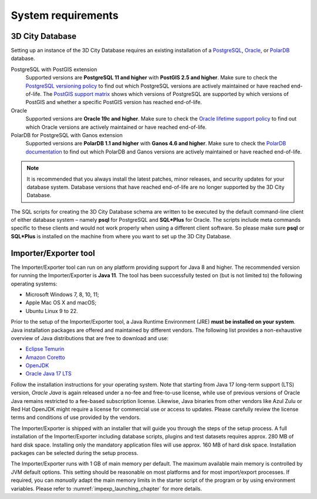 .. _first_steps_system_requirements_chapter:

System requirements
-------------------

3D City Database
~~~~~~~~~~~~~~~~

Setting up an instance of the 3D City Database requires an existing
installation of a `PostgreSQL <https://www.postgresql.org/>`_,
`Oracle <https://www.oracle.com/database/>`_, or
`PolarDB <https://www.alibabacloud.com/de/product/polardb>`_ database.

PostgreSQL with PostGIS extension
  Supported versions are **PostgreSQL 11 and higher** with **PostGIS 2.5 and higher**.
  Make sure to check the `PostgreSQL versioning policy <https://www.postgresql.org/support/versioning/>`_
  to find out which PostgreSQL versions are actively maintained or have reached end-of-life.
  The `PostGIS support matrix <https://trac.osgeo.org/postgis/wiki/UsersWikiPostgreSQLPostGIS>`_
  shows which versions of PostgreSQL are supported by which versions of PostGIS
  and whether a specific PostGIS version has reached end-of-life.

Oracle
  Supported versions are **Oracle 19c and higher**. Make sure to check the
  `Oracle lifetime support policy <https://www.oracle.com/support/lifetime-support/resources.html>`_
  to find out which Oracle versions are actively maintained or have reached end-of-life.

PolarDB for PostgreSQL with Ganos extension
  Supported versions are **PolarDB 1.1 and higher** with **Ganos 4.6 and higher**. Make
  sure to check the `PolarDB documentation <https://www.alibabacloud.com/de/product/polardb/>`_
  to find out which PolarDB and Ganos versions are actively maintained or have reached end-of-life.

.. note::
  It is recommended that you always install the latest patches, minor releases, and
  security updates for your database system. Database versions that have reached
  end-of-life are no longer supported by the 3D City Database.

The SQL scripts for creating the 3D City Database schema are written to be executed
by the default command-line client of either database system – namely
**psql** for PostgreSQL and **SQL*Plus** for Oracle. The scripts
include meta commands specific to these clients and would not work
properly when using a different client software. So please make sure
**psql** or **SQL*Plus** is installed on the machine from where you want to
set up the 3D City Database.

Importer/Exporter tool
~~~~~~~~~~~~~~~~~~~~~~

The Importer/Exporter tool can run on any platform providing support for
Java 8 and higher. The recommended version for running the Importer/Exporter
is **Java 11**. The tool has been successfully tested on (but is not
limited to) the following operating systems:

-  Microsoft Windows 7, 8, 10, 11;
-  Apple Mac OS X and macOS;
-  Ubuntu Linux 9 to 22.

Prior to the setup of the Importer/Exporter tool, a Java Runtime
Environment (JRE) **must be installed on your system**. Java
installation packages are offered and maintained by different vendors.
The following list provides a non-exhaustive overview of Java distributions
that are free to download and use:

- `Eclipse Temurin <https://adoptium.net/>`_
- `Amazon Coretto <https://aws.amazon.com/corretto/>`_
- `OpenJDK <https://openjdk.java.net/>`_
- `Oracle Java 17 LTS <https://www.oracle.com/java/technologies/downloads/>`_

Follow the installation instructions for your operating system. Note that
starting from Java 17 long-term support (LTS) version, `Oracle Java` is
again released under a no-fee and free-to-use license, while use of previous versions
of Oracle Java remains restricted to a fee-based subscription license. Likewise, Java binaries
from other vendors like Azul Zulu or Red Hat OpenJDK might require
a license for commercial use or access to updates. Please carefully review
the license terms and conditions of use provided by the vendors.

The Importer/Exporter is shipped with an installer that will
guide you through the steps of the setup process. A full installation of
the Importer/Exporter including database scripts, plugins and test datasets
requires approx. 280 MB of hard disk space. Installing only the
mandatory application files will use approx. 160 MB of hard disk space.
Installation packages can be selected during the setup process.

The Importer/Exporter runs with 1 GB of main memory per default. The maximum
available main memory is controlled by JVM default options. This
setting should be reasonable on most platforms and for most
import/export processes. If required, you can *manually* adapt the main
memory limits in the starter script of the program or by using environment
variables. Please refer to :numref:`impexp_launching_chapter` for more details.

